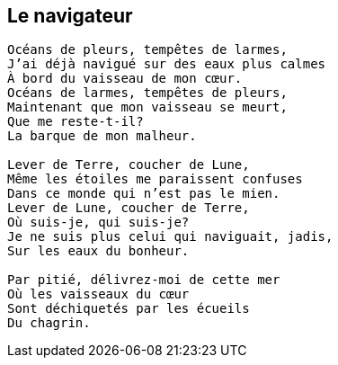 == Le navigateur

[verse]
____
Océans de pleurs, tempêtes de larmes,
J'ai déjà navigué sur des eaux plus calmes
À bord du vaisseau de mon cœur.
Océans de larmes, tempêtes de pleurs,
Maintenant que mon vaisseau se meurt,
Que me reste-t-il?
La barque de mon malheur.

Lever de Terre, coucher de Lune,
Même les étoiles me paraissent confuses
Dans ce monde qui n'est pas le mien.
Lever de Lune, coucher de Terre,
Où suis-je, qui suis-je?
Je ne suis plus celui qui naviguait, jadis,
Sur les eaux du bonheur.

Par pitié, délivrez-moi de cette mer
Où les vaisseaux du cœur
Sont déchiquetés par les écueils
Du chagrin.
____

